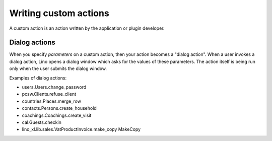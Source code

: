 ======================
Writing custom actions
======================

A custom action is an action written by the application or plugin
developer.

.. _dialog_actions:

Dialog actions
==============

When you specify `parameters` on a custom action, then your action
becomes a "dialog action". When a user invokes a dialog action, Lino
opens a dialog window which asks for the values of these
parameters. The action itself is being run only when the user submits
the dialog window.

Examples of dialog actions:

- users.Users.change_password

  
- pcsw.Clients.refuse_client
- countries.Places.merge_row
- contacts.Persons.create_household  
- coachings.Coachings.create_visit
- cal.Guests.checkin
- lino_xl.lib.sales.VatProductInvoice.make_copy MakeCopy

